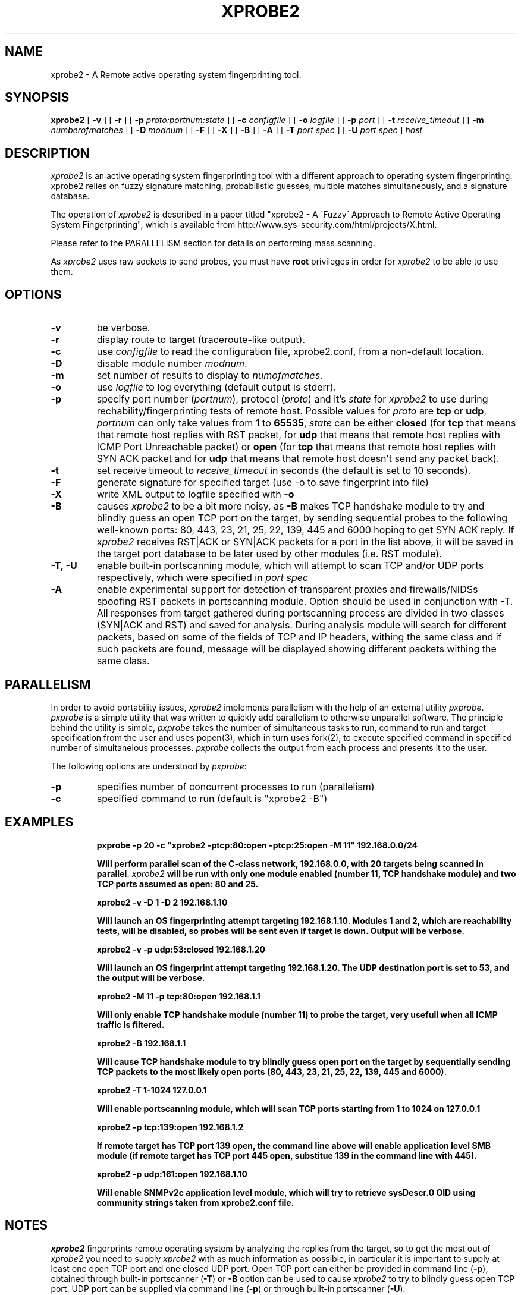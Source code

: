 .\" $Id: xprobe2.1,v 1.19 2005/12/02 06:52:45 mederchik Exp $ */
.\"
.\" Copyright (C) 2001-2002 Fyodor Yarochkin <fygrave@tigerteam.net>,
.\"                    	    Ofir Arkin       <ofir@sys-security.com>
.\"
.\" This program is free software; you can redistribute it and/or modify
.\" it under the terms of the GNU General Public License as published by
.\" the Free Software Foundation; either version 2 of the License, or
.\" (at your option) any later version.
.\"
.\"
.\" This program is distributed in the hope that it will be useful,
.\" but WITHOUT ANY WARRANTY; without even the implied warranty of
.\" MERCHANTABILITY or FITNESS FOR A PARTICULAR PURPOSE.  See the
.\" GNU General Public License for more details.
.\"
.\" You should have received a copy of the GNU General Public License
.\" along with this program; if not, write to the Free Software
.\" Foundation, Inc., 59 Temple Place - Suite 330, Boston, MA 02111-1307, USA.
.\"

.\" Generate man page: groff -man -Tascii xprobe.1 

.TH XPROBE2  "$Id: xprobe2.1,v 1.19 2005/12/02 06:52:45 mederchik Exp $"
.SH NAME
xprobe2 \- A Remote active operating system fingerprinting tool.
.SH SYNOPSIS
.na
.B xprobe2
[
.B \-v
] [
.B \-r
] [
.B \-p
.I proto:portnum:state
] [
.B \-c
.I configfile
] [
.B \-o
.I logfile
] [
.B \-p
.I port
] [
.B \-t
.I receive\_timeout
] [
.B \-m
.I numberofmatches
] [
.B \-D
.I modnum
] [
.B \-F
] [
.B \-X
] [
.B \-B
] [
.B \-A
] [
.B \-T
.I port spec
] [
.B \-U
.I port spec
]
.I host
.br
.ad
.SH DESCRIPTION
.LP
\fIxprobe2\fP is an active operating system fingerprinting tool with a 
different approach to operating system fingerprinting. xprobe2 relies on
fuzzy signature matching, probabilistic guesses, multiple matches
simultaneously, and a signature database.
.LP
The operation of \fIxprobe2\fP is described in a paper titled "xprobe2 - A 
\'Fuzzy\' Approach to Remote Active Operating System Fingerprinting", which is
available from http://www.sys-security.com/html/projects/X.html. 
.LP
Please refer to the PARALLELISM section for details on performing mass scanning.
.LP
As \fIxprobe2\fP uses raw sockets to send probes, you must have
.B root
privileges in order for \fIxprobe2\fP to be able to use them.
.SH OPTIONS
.TP
.B \-v
be verbose.
.TP
.B \-r
display route to target (traceroute-like output).
.TP
.B -c
use \fIconfigfile\fP to read the configuration file, xprobe2.conf, from a 
non-default location.
.TP
.B -D
disable module number \fImodnum\fP.
.TP
.B -m
set number of results to display to \fInumofmatches\fP.
.TP
.B -o
use \fIlogfile\fP to log everything (default output is stderr).
.TP
.B -p
specify port number (\fIportnum\fP), protocol (\fIproto\fP) and it's \fIstate\fP for \fIxprobe2\fP to use during rechability/fingerprinting tests of remote host. Possible values for \fIproto\fP are \fB tcp\fP or \fB udp\fP, \fIportnum\fP can only take values from \fB 1\fP to \fB65535\fP, \fIstate\fP can be either \fBclosed\fP (for \fB tcp\fP that means that remote host replies with RST packet, for \fB udp\fP that means that remote host replies with ICMP Port Unreachable packet) or \fBopen\fP (for \fB tcp\fP that means that remote host replies with SYN ACK packet and for \fB udp\fP that means that remote host doesn't send any packet back). 
.TP
.B -t
set receive timeout to \fIreceive\_timeout\fP in seconds (the default is set to 10 seconds).
.TP
.B -F
generate signature for specified target (use -o to save fingerprint into file)
.TP
.B -X
write XML output to logfile specified with \fB-o\fP
.TP
.B -B
causes \fIxprobe2\fP to be a bit more noisy, as \fB-B\fP makes TCP handshake module to try and blindly guess an open TCP port on the target, by sending sequential probes to the following well-known ports: 80, 443, 23, 21, 25, 22, 139, 445 and 6000 hoping to get SYN ACK reply. If \fIxprobe2\fP receives RST|ACK or SYN|ACK packets for a port in the list above, it will be saved in the target port database to be later used by other modules (i.e. RST module).
.TP
.B -T, -U
enable built-in portscanning module, which will attempt to scan TCP and/or UDP ports respectively, which were specified in \fIport spec\fP
.TP
.B -A
enable experimental support for detection of transparent proxies and firewalls/NIDSs spoofing RST packets in portscanning module. Option should be used in conjunction with -T. All responses from target gathered during portscanning process are divided in two classes (SYN|ACK and RST) and saved for analysis. During analysis module will search for different packets, based on some of the fields of TCP and IP headers, withing the same class and if such packets are found, message will be displayed showing different packets withing the same class.

.SH PARALLELISM
In order to avoid portability issues, \fIxprobe2\fP implements parallelism with the help of an external utility \fIpxprobe\fP. \fIpxprobe\fP is a simple utility that was written to quickly add parallelism to otherwise unparallel software. The principle behind the utility is simple, \fIpxprobe\fP takes the number of simultaneous tasks to run, command to run and target specification from the user and uses popen(3), which in turn uses fork(2), to execute specified command in specified number of simultaneious processes. \fIpxprobe\fP collects the output from each process and presents it to the user. 
.LP
The following options are understood by \fIpxprobe\fP:
.TP
.B -p
specifies number of concurrent processes to run (parallelism)
.TP
.B -c
specified command to run (default is "xprobe2 -B")
.SH EXAMPLES
.LP

.RS
.nf
\fBpxprobe -p 20 -c "xprobe2 -ptcp:80:open -ptcp:25:open -M 11" 192.168.0.0/24
.fi

.Sp
Will perform parallel scan of the C-class network, 192.168.0.0, with 20 targets being scanned in parallel. \fIxprobe2\fP will be run with only one module enabled (number 11, TCP handshake module) and two TCP ports assumed as open: 80 and 25.

.RE

.RS
.nf
\fBxprobe2 -v -D 1 -D 2 192.168.1.10\fP
.fi

.Sp
Will launch an OS fingerprinting attempt targeting 192.168.1.10. Modules 1 and 2, which are reachability tests, will be disabled, so probes will be sent even if target is down. Output will be verbose.

.RE
.RS
.nf
\fBxprobe2 -v -p udp:53:closed 192.168.1.20\fP
.fi

.Sp
Will launch an OS fingerprint attempt targeting 192.168.1.20. The UDP destination port is set to 53, and the output will be verbose.

.RE
.RS
.nf 
\fBxprobe2 -M 11 -p tcp:80:open 192.168.1.1\fP
.fi

.Sp
Will only enable TCP handshake module (number 11) to probe the target, very usefull when all ICMP traffic is filtered.
.RE
.RS

.nf
\fBxprobe2 -B 192.168.1.1\fP
.fi

.Sp
Will cause TCP handshake module to try blindly guess open port on the target by sequentially sending TCP packets to the most likely open ports (80, 443, 23, 21, 25, 22, 139, 445 and 6000).
.RE

.RS
.nf
\fBxprobe2 -T 1-1024 127.0.0.1\fP
.fi

.Sp
Will enable portscanning module, which will scan TCP ports starting from 1 to 1024 on 127.0.0.1
.RE

.RS
.nf
\fBxprobe2 -p tcp:139:open 192.168.1.2\fP
.fi

.Sp
If remote target has TCP port 139 open, the command line above will enable application level SMB module (if remote target has TCP port 445 open, substitue 139 in the command line with 445).
.RE

.RS
.nf
\fBxprobe2 -p udp:161:open 192.168.1.10\fP
.fi

.Sp
Will enable SNMPv2c application level module, which will try to retrieve sysDescr.0 OID using community strings taken from xprobe2.conf file.
.RE


.SH NOTES
\fIxprobe2\fP fingerprints remote operating system by analyzing the replies from the target, so to get the most out of \fIxprobe2\fP you need to supply \fIxprobe2\fP with as much information as possible, in particular it is important to supply at least one open TCP port and one closed UDP port. Open TCP port can either be provided in command line (\fB-p\fP), obtained through built-in portscanner (\fB-T\fP) or \fB-B\fP option can be used to cause \fIxprobe2\fP to try to blindly guess open TCP port. UDP port can be supplied via command line (\fB-p\fP) or through built-in portscanner (\fB-U\fP).

.SH HISTORY
xprobe has been developed in 2001 based  on research performed by Ofir
Arkin <ofir@sys-security.com>. The code has been officially released at the
BlackHat Briefings in Las-Vegas in 2001. xprobe2 is a logical evolution of
xprobe code. Signature based fuzzy fingerprinting logic was embedded.
.SH "SEE ALSO"
nmap(1) queso(1) pcap(3)
.SH AUTHORS
Fyodor Yarochkin <fyodor@o0o.nu>, Ofir Arkin <ofir@sys-security.com>, Meder Kydyraliev <meder@o0o.nu>
.PP
(see also CREDITS in distro tarball).
.SH AVAILABILITY
The current version and relevant documentation is available from following urls:
.br
.I http://www.sys-security.com/index.php?page=xprobe
.br
.I http://xprobe.sourceforge.net
.SH BUGS
None known (please report). 


